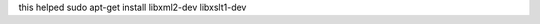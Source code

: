 .. title: Nikola error: command 'x86_64-linux-gnu-gcc' failed with exit status 1
.. slug: nikola-error-command-x86_64-linux-gnu-gcc-failed-with-exit-status-1
.. date: 2015/03/12 21:14:24
.. tags: 
.. link: 
.. description: 
.. type: text


this helped
sudo apt-get install libxml2-dev libxslt1-dev


